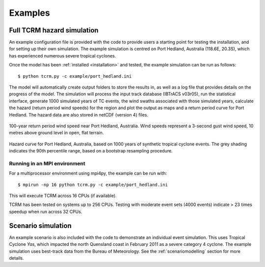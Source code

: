 Examples
========

Full TCRM hazard simulation
---------------------------

An example configuration file is provided with the code to provide
users a starting point for testing the installation, and for setting
up their own simulation. The example simulation is centred on Port
Hedland, Australia (118.6E, 20.3S), which has experienced numerous
severe tropical cyclones.

Once the model has been :ref:`installed <installation>` and tested,
the example simulation can be run as follows::
    
    $ python tcrm.py -c example/port_hedland.ini

The model will automatically create output folders to store the
results in, as well as a log file that provides details on the
progress of the model. The simulation will process the input track
database (IBTrACS v03r05), run the statistical interface, generate
1000 simulated years of TC events, the wind swaths associated with
those simulated years, calculate the hazard (return period wind
speeds) for the region and plot the output as maps and a return period
curve for Port Hedland. The hazard data are also stored in netCDF
(version 4) files.

.. figure:: /docs/images/hazard_example.png
     :align: center
     :alt: 100-year return period wind speed near Port Hedland,
           Australia.
     :figclass: align-center

     100-year return period wind speed near Port Hedland,
     Australia. Wind speeds represent a 3-second gust wind speed, 10
     metres above ground level in open, flat terrain.

.. figure:: /docs/images/hazard_curve.png
    :align: center
    :alt: Example hazard curve for Port Hedland, Australia.
    :figclass: align-center
    
    Hazard curve for Port Hedland, Australia, based on 1000 years of
    synthetic tropical cyclone events. The grey shading indicates the
    90th percentile range, based on a bootstrap resampling procedure.

Running in an MPI environment
~~~~~~~~~~~~~~~~~~~~~~~~~~~~~
For a multiprocessor environment using mpi4py, the example can
be run with::

    $ mpirun -np 16 python tcrm.py -c example/port_hedland.ini

This will execute TCRM across 16 CPUs (if available). 

TCRM has been tested on systems up to 256 CPUs. Testing with moderate
event sets (4000 events) indicate > 23 times speedup when run across
32 CPUs.

Scenario simulation
-------------------

An example scenario is also included with the code to demonstrate an
individual event simulation. This uses Tropical Cyclone *Yas*, which
impacted the north Quensland coast in February 2011 as a severe
category 4 cyclone. The example simulation uses best-track data from
the Bureau of Meteorology. See the :ref:`scenariomodelling` section
for more details.


